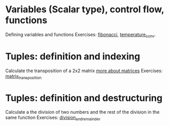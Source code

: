 * Variables (Scalar type), control flow, functions
  Defining variables and functions
  Exercises: [[file:fibonacci/src/main.rs][fibonacci]], [[file:temperature_conv/src/main.rs][temperature_conv]].
* Tuples: definition and indexing
  Calculate the transposition of a 2x2 matrix [[https://en.wikipedia.org/wiki/Matrix_(mathematics)#Addition,_scalar_multiplication,_and_transposition][more about matrices]]
  Exercises: [[file:matrix_transposition/src/main.rs][matrix_transposition]]
* Tuples: definition and destructuring
  Calculate a the division of two numbers and the rest of the division in the same function
  Exercises: [[file:division_and_remainder/src/main.rs][division_and_remainder]]

